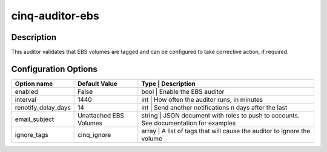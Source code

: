 ****************
cinq-auditor-ebs
****************

===========
Description
===========

This auditor validates that EBS volumes are tagged and can be configured to take corrective action, if required.

=====================
Configuration Options
=====================

+------------------------+-------------------------+-----------------------------------------------------------------------------------------------------+
| Option name            | Default Value           | Type   | Description                                                                                |
+========================+=========================+=====================================================================================================+
| enabled                | False                   | bool   | Enable the EBS auditor                                                                     |
+------------------------+-------------------------+-----------------------------------------------------------------------------------------------------+
| interval               | 1440                    | int    | How often the auditor runs, in minutes                                                     |
+------------------------+-------------------------+-----------------------------------------------------------------------------------------------------+
| renotify_delay_days    | 14                      | int    | Send another notifications n days after the last                                           |
+------------------------+-------------------------+-----------------------------------------------------------------------------------------------------+
| email_subject          | Unattached EBS Volumes  | string | JSON document with roles to push to accounts. See documentation for examples               |
+------------------------+-------------------------+-----------------------------------------------------------------------------------------------------+
| ignore_tags            | cinq_ignore             | array | A list of tags that will cause the auditor to ignore the volume                             |
+------------------------+-------------------------+-----------------------------------------------------------------------------------------------------+
